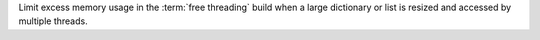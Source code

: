 Limit excess memory usage in the :term:`free threading` build when a
large dictionary or list is resized and accessed by multiple threads.
